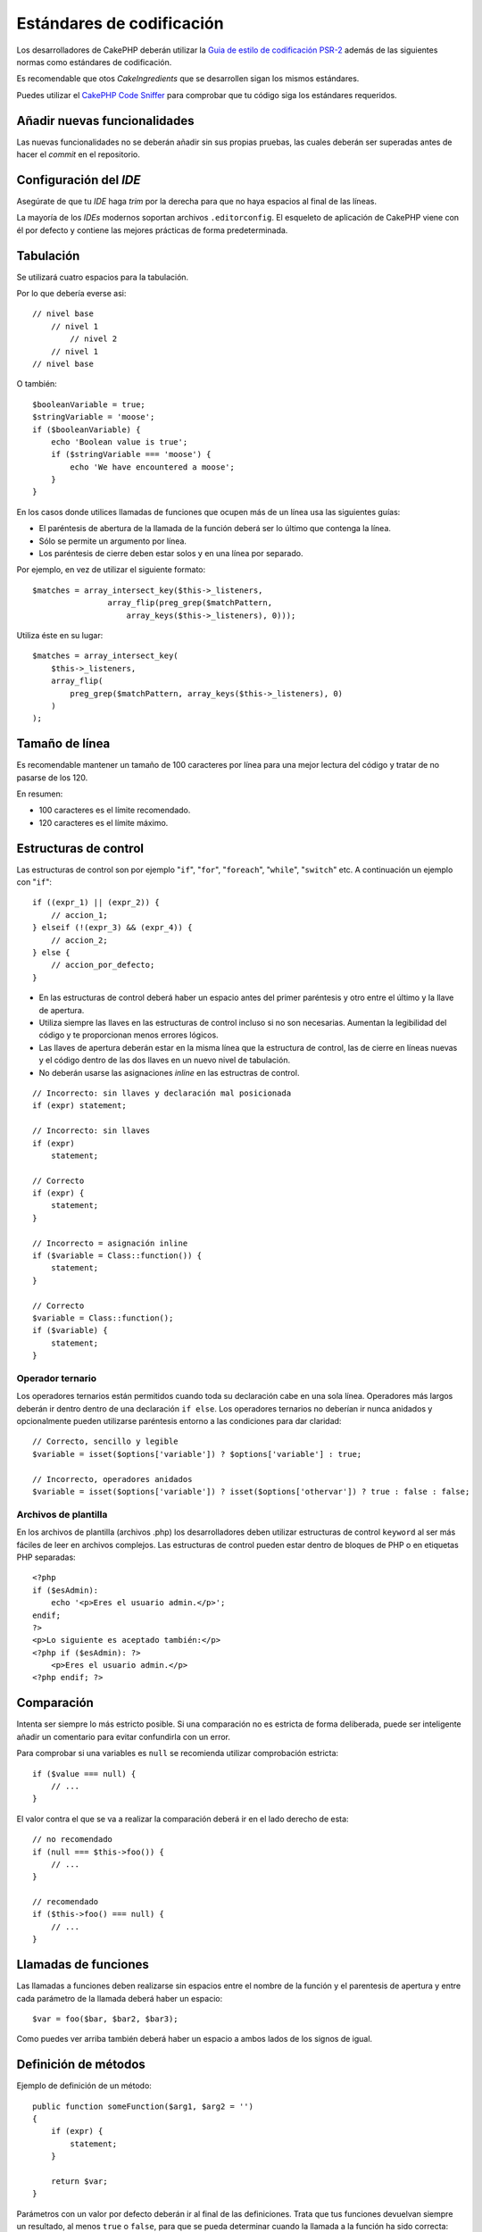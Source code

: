 Estándares de codificación
##########################

Los desarrolladores de CakePHP deberán utilizar la `Guia de estilo de codificación PSR-2
<http://www.php-fig.org/psr/psr-2/>`_ además de las siguientes normas como estándares
de codificación.

Es recomendable que otos *CakeIngredients* que se desarrollen sigan los mismos
estándares.

Puedes utilizar el `CakePHP Code Sniffer <https://github.com/cakephp/cakephp-codesniffer>`_
para comprobar que tu código siga los estándares requeridos.

Añadir nuevas funcionalidades
=============================

Las nuevas funcionalidades no se deberán añadir sin sus propias pruebas, las cuales
deberán ser superadas antes de hacer el *commit* en el repositorio.

Configuración del *IDE*
=======================

Asegúrate de que tu *IDE* haga *trim* por la derecha para que no haya espacios
al final de las líneas.

La mayoría de los *IDEs* modernos soportan archivos ``.editorconfig``. El
esqueleto de aplicación de CakePHP viene con él por defecto y contiene las
mejores prácticas de forma predeterminada.

Tabulación
==========

Se utilizará cuatro espacios para la tabulación.

Por lo que debería everse asi::

    // nivel base
        // nivel 1
            // nivel 2
        // nivel 1
    // nivel base

O también::

    $booleanVariable = true;
    $stringVariable = 'moose';
    if ($booleanVariable) {
        echo 'Boolean value is true';
        if ($stringVariable === 'moose') {
            echo 'We have encountered a moose';
        }
    }

En los casos donde utilices llamadas de funciones que ocupen más de un línea
usa las siguientes guías:

*  El paréntesis de abertura de la llamada de la función deberá ser lo
   último que contenga la línea.
*  Sólo se permite un argumento por línea.
*  Los paréntesis de cierre deben estar solos y en una línea por separado.

Por ejemplo, en vez de utilizar el siguiente formato::

    $matches = array_intersect_key($this->_listeners,
                    array_flip(preg_grep($matchPattern,
                        array_keys($this->_listeners), 0)));

Utiliza éste en su lugar::

    $matches = array_intersect_key(
        $this->_listeners,
        array_flip(
            preg_grep($matchPattern, array_keys($this->_listeners), 0)
        )
    );

Tamaño de línea
===============

Es recomendable mantener un tamaño de 100 caracteres por línea para una mejor
lectura del código y tratar de no pasarse de los 120.

En resumen:

* 100 caracteres es el límite recomendado.
* 120 caracteres es el límite máximo.

Estructuras de control
======================

Las estructuras de control son por ejemplo "``if``", "``for``", "``foreach``",
"``while``", "``switch``" etc. A continuación un ejemplo con "``if``"::

    if ((expr_1) || (expr_2)) {
        // accion_1;
    } elseif (!(expr_3) && (expr_4)) {
        // accion_2;
    } else {
        // accion_por_defecto;
    }

*  En las estructuras de control deberá haber un espacio antes del primer paréntesis
   y otro entre el último y la llave de apertura.
*  Utiliza siempre las llaves en las estructuras de control incluso si
   no son necesarias. Aumentan la legibilidad del código y te proporcionan menos
   errores lógicos.
*  Las llaves de apertura deberán estar en la misma línea que la estructura de
   control, las de cierre en líneas nuevas y el código dentro de las dos llaves
   en un nuevo nivel de tabulación.
*  No deberán usarse las asignaciones *inline* en las estructras de control.

::

    // Incorrecto: sin llaves y declaración mal posicionada
    if (expr) statement;

    // Incorrecto: sin llaves
    if (expr)
        statement;

    // Correcto
    if (expr) {
        statement;
    }

    // Incorrecto = asignación inline
    if ($variable = Class::function()) {
        statement;
    }

    // Correcto
    $variable = Class::function();
    if ($variable) {
        statement;
    }

Operador ternario
-----------------

Los operadores ternarios están permitidos cuando toda su declaración cabe en una
sola línea. Operadores más largos deberán ir dentro dentro de una declaración
``if else``. Los operadores ternarios no deberían ir nunca anidados y opcionalmente
pueden utilizarse paréntesis entorno a las condiciones para dar claridad::

    // Correcto, sencillo y legible
    $variable = isset($options['variable']) ? $options['variable'] : true;

    // Incorrecto, operadores anidados
    $variable = isset($options['variable']) ? isset($options['othervar']) ? true : false : false;

Archivos de plantilla
---------------------

En los archivos de plantilla (archivos .php) los desarrolladores deben utilizar
estructuras de control ``keyword`` al ser más fáciles de leer en archivos complejos. Las estructuras de control pueden estar dentro de bloques
de PHP o en etiquetas PHP separadas::

    <?php
    if ($esAdmin):
        echo '<p>Eres el usuario admin.</p>';
    endif;
    ?>
    <p>Lo siguiente es aceptado también:</p>
    <?php if ($esAdmin): ?>
        <p>Eres el usuario admin.</p>
    <?php endif; ?>

Comparación
===========

Intenta ser siempre lo más estricto posible. Si una comparación no es estricta
de forma deliberada, puede ser inteligente añadir un comentario para evitar
confundirla con un error.

Para comprobar si una variables es ``null`` se recomienda utilizar comprobación
estricta::

    if ($value === null) {
        // ...
    }

El valor contra el que se va a realizar la comparación deberá ir en el lado derecho
de esta::

    // no recomendado
    if (null === $this->foo()) {
        // ...
    }

    // recomendado
    if ($this->foo() === null) {
        // ...
    }

Llamadas de funciones
=====================

Las llamadas a funciones deben realizarse sin espacios entre el nombre de la
función y el parentesis de apertura y entre cada parámetro de la llamada deberá
haber un espacio::

    $var = foo($bar, $bar2, $bar3);

Como puedes ver arriba también deberá haber un espacio a ambos lados de los
signos de igual.

Definición de métodos
=====================

Ejemplo de definición de un método::

    public function someFunction($arg1, $arg2 = '')
    {
        if (expr) {
            statement;
        }

        return $var;
    }

Parámetros con un valor por defecto deberán ir al final de las definiciones.
Trata que tus funciones devuelvan siempre un resultado, al menos ``true`` o
``false``, para que se pueda determinar cuando la llamada a la función ha sido
correcta::

    public function connection($dns, $persistent = false)
    {
        if (is_array($dns)) {
            $dnsInfo = $dns;
        } else {
            $dnsInfo = BD::parseDNS($dns);
        }

        if (!($dnsInfo) || !($dnsInfo['phpType'])) {
            return $this->addError();
        }

        return true;
    }

Como puedes ver hay un espacio a ambos lados del signo de igual.

Declaración de tipo
-------------------

Los argumentos que esperan objetos, arrays o ``callbacks`` pueden ser tipificados.
Solo tipificamos métodos públicos, aunque la tipificación no está libre de costes::

    /**
     * Alguna descripción del método
     *
     * @param \Cake\ORM\Table $table La clase table a utilizar.
     * @param array $array Algún valor array.
     * @param callable $callback Algún callback.
     * @param bool $boolean Algún valor boolean.
     */
    public function foo(Table $table, array $array, callable $callback, $boolean)
    {
    }

Aquí ``$table`` debe ser una instancia de ``\Cake\ORM\Table``, ``$array`` debe
ser un ``array`` y ``$callback`` debe ser de tipo ``callable`` (un ``callback``
válido).

Fíjate en que si quieres permitir que ``$array`` sea también una instancia de
``\ArrayObject`` no deberías tipificarlo ya que ``array`` acepta únicamente el
tipo primitivo::

    /**
     * Alguna descripción del método.
     *
     * @param array|\ArrayObject $array Algún valor array.
     */
    public function foo($array)
    {
    }

Funciones anónimas (``Closures``)
---------------------------------

Para definir funciones anónimas sigue la guía de estilo de código
`PSR-2 <http://www.php-fig.org/psr/psr-2/>`_ , donde se declaran con un espacio
después de la palabra ``function`` y antes y después de la palabra ``use``::

    $closure = function ($arg1, $arg2) use ($var1, $var2) {
        // código
    };

Encadenación de métodos
=======================

Las encadenaciones de métodos deberán distribuir estos en líneas separadas y
tabulados con cuatro espacios::

    $email->from('foo@example.com')
        ->to('bar@example.com')
        ->subject('A great message')
        ->send();

Comentar el código
==================

Todos los comentarios deberán ir escritos en inglés y describir de un modo claro
el bloque de código comentado.

Los comentarios pueden incluir las siguientes etiquetas de
`phpDocumentor <http://phpdoc.org>`_:

*  `@author <http://phpdoc.org/docs/latest/references/phpdoc/tags/author.html>`_
*  `@copyright <http://phpdoc.org/docs/latest/references/phpdoc/tags/copyright.html>`_
*  `@deprecated <http://phpdoc.org/docs/latest/references/phpdoc/tags/deprecated.html>`_
   Usando el formato ``@version <vector> <description>``, donde ``version``
   y ``description`` son obligatorios.
*  `@example <http://phpdoc.org/docs/latest/references/phpdoc/tags/example.html>`_
*  `@ignore <http://phpdoc.org/docs/latest/references/phpdoc/tags/ignore.html>`_
*  `@internal <http://phpdoc.org/docs/latest/references/phpdoc/tags/internal.html>`_
*  `@link <http://phpdoc.org/docs/latest/references/phpdoc/tags/link.html>`_
*  `@see <http://phpdoc.org/docs/latest/references/phpdoc/tags/see.html>`_
*  `@since <http://phpdoc.org/docs/latest/references/phpdoc/tags/since.html>`_
*  `@version <http://phpdoc.org/docs/latest/references/phpdoc/tags/version.html>`_

Las etiquetas PhpDoc son muy similares a las etiquetas JavaDoc en Java. Las etiquetas
solo son procesadas si son el primer elemento en una línea DocBlock, por ejemplo::

    /**
     * Ejemplo de etiqueta.
     *
     * @author esta etiqueta es parseada, pero esta @version es ignorada
     * @version 1.0 esta etiqueta es parseada también
     */

::

    /**
     * Ejemplo de etiquetas phpDoc inline.
     *
     * Esta función trabaja duramente con foo() para manejar el mundo.
     *
     * @return void
     */
    function bar()
    {
    }

    /**
     * Función foo.
     *
     * @return void
     */
    function foo()
    {
    }

Los bloques de comentarios, con la excepción del primer bloque en un archivo,
deberán ir siempre precedidos por un salto de línea.

Tipos de variables
------------------

Tipos de variables para utilizar en DocBlocks:

Tipo
    Descripción
mixed
    Una variable de tipo indefinido o múltiples tipos.
int
    Variable de tipo integer (números enteros).
float
    Tipo float (número de coma flotante).
bool
    Tipo booleano (true o false).
string
    Tipo string (cualquier valor entre " " o ' ').
null
    Tipo null. Normalmente usado conjuntamente con otro tipo.
array
    Tipo array.
object
    Tipo object. Debe usarse un nombre de clase específico si es posible.
resource
    Tipo resource (devuelto por ejemplo por mysql\_connect()).
    Recuerda que cuando especificas el tipo como mixed deberás indicar
    si es desconocido o cuales son los tipos posibles.
callable
    Función Callable.

Puedes combinar tipos usando el caracter ``|``::

    int|bool

Para más de dos tipos normalmente lo mejor es utilizar ``mixed``.

Cuando se devuelva el propio objeto, p.ej. para encadenar, deberás utilizar
``$this`` en su lugar::

    /**
     * Función foo.
     *
     * @return $this
     */
    public function foo()
    {
        return $this;
    }

Incluir archivos
================

``include``, ``require``, ``include_once`` y ``require_once`` no tienen paréntesis::

    // mal = paréntesis
    require_once('ClassFileName.php');
    require_once ($class);

    // bien = sin paréntesis
    require_once 'ClassFileName.php';
    require_once $class;

Cuando se incluyan archivos con clases o librerías usa siempre y únicamente la
función `require\_once <http://php.net/require_once>`_.

Etiquetas PHP
=============

Utiliza siempre las etiquetas ``<?php`` y ``?>`` en lugar de ``<?`` y ``?>``.

La sintaxis abreviada de ``echo`` deberá usarse en los archivos de plantilla
(**.php**) donde proceda.

Sintaxis abreviada de echo
--------------------------

La sintaxis abreviada de ``echo`` (``<?=``) deberá usarse en los archivos de
plantillas en lugar de ``<?php echo``. Deberá ir seguido inmediatamente por un
espacio, la variable o valor de la función a imprimir, un espacio y la etiqueta
php de cierre::

    // mal = con punto y coma y sin espacios
    <td><?=$name;?></td>

    // bien = con espacios y sin punto y coma
    <td><?= $name ?></td>

A partir de la versión 5.4 de PHP la etiqueta (``<?=``) no es considerada un
``short tag`` y está siempre disponible sin importar la directiva ``ini`` de
``short_open_tag``.

Convenciones de nomenclatura
============================

Funciones
---------

Escribe todas las funciones en ``camelBack``::

    function nombreFuncionLargo()
    {
    }

Clases
------

Los nombres de las clases deberán escribirse en ``CamelCase``, por ejemplo::

    class ClaseEjemplo
    {
    }

Variables
---------

Los nombres de variables deberán ser todo lo descriptibles que puedan pero
también lo más corto posible. Se escribirán en minúscula salvo que estén compuestos
por múltiples palabras, en cuyo caso irán en ``camelBack``. Los nombres de las
variables que referencien objetos deberán ir asociados de algún modo a la clase
de la cual es objeto.
Ejemplo::

    $usuario = 'John';
    $usuarios = ['John', 'Hans', 'Arne'];

    $dispatcher = new Dispatcher();

Visibilidad de miembros
-----------------------

Usa las palabras clave ``public``, ``protected`` y ``private`` de PHP para métodos
y variables.

Direcciones de ejemplos
-----------------------

Para los ejemplos de URL y correos electrónicos usa "example.com", "example.org"
y "example.net", por ejemplo:

*  Email: someone@example.com
*  WWW: `http://www.example.com <http://www.example.com>`_
*  FTP: `ftp://ftp.example.com <ftp://ftp.example.com>`_

El nombre de dominio "example.com" está reservado para ello (ver :rfc:`2606`)
y está recomendado para usar en documentaciones o como ejemplos.

Archivos
--------

Los nombres de archivos que no contengan clases deberán ir en minúsculas y
con guiones bajos, por ejemplo::

    nombre_de_archivo_largo.php

Hacer ``casts``
---------------

Para hacer ``casts`` usamos:

Tipo
    Descripción
(bool)
    Cast a boolean.
(int)
    Cast a integer.
(float)
    Cast a float.
(string)
    Cast a string.
(array)
    Cast a array.
(object)
    Cast a object.

Por favor utiliza ``(int)$var`` en lugar de ``intval($var)`` y ``(float)$var``
en lugar de ``floatval($var)`` cuando aplique.

Constantes
----------

Los nombres de constantes deberán ir en mayúsculas::

    define('CONSTANTE', 1);

Si el nombre de una constante se compone de varias palabras deberán ir separadas
por guiones bajos, por ejemplo::

    define('NOMBRE_DE_CONSTANTE_LARGO', 2);

Cuidado al usar empty()/isset()
===============================

Aunque ``empty()`` es una función sencilla de utilizar, puede enmascarar errores
y causar efectos accidentales cuando se usa con ``'0'`` y ``0``. Cuando
las variables o propiedades están ya definidas el uso de ``empty()`` no es
recomendable. Al trabajar con variables es mejor utilizar la conversión a tipo
booleano en lugar de ``empty()``::

    function manipulate($var)
    {
        // No recomendado, $var está definido en el ámbito
        if (empty($var)) {
            // ...
        }

        // Utiliza la conversión a booleano
        if (!$var) {
            // ...
        }
        if ($var) {
            // ...
        }
    }

Cuando trates con propiedades definidas deberías favorecer las comprobaciones
sobre ``null`` en lugar de ``empty()``/``isset()``::

    class Thing
    {
        private $property; // Definido

        public function readProperty()
        {
            // No recomendado al estar definida la propiedad en la clase
            if (!isset($this->property)) {
                // ...
            }
            // Recomendado
            if ($this->property === null) {

            }
        }
    }

Cuando se trabaja con arrays, es mejor hacer ``merge`` de valores por defecto
en vez de hacer comprobaciones con ``empty()``. Haciendo ``merge`` de valores
por defecto puedes asegurarte de que las claves necesarias están definidas::

    function doWork(array $array)
    {
        // Hacer merge de valor por defecto para eliminar la necesidad
        // de comprobaciones empty
        $array += [
            'key' => null,
        ];

        // No recomendado, la clave ya está seteada
        if (isset($array['key'])) {
            // ...
        }

        // Recomendado
        if ($array['key'] !== null) {
            // ...
        }
    }

.. meta::
    :title lang=es: Estándares de codificación
    :keywords lang=es: llaves, nivel de tabulación, errores logicos, estructuras de control,expr,estándares de codificación,paréntesis,foreach, legibilidad,moose,nuevas funcionalidades,repositorio,desarrolladores
